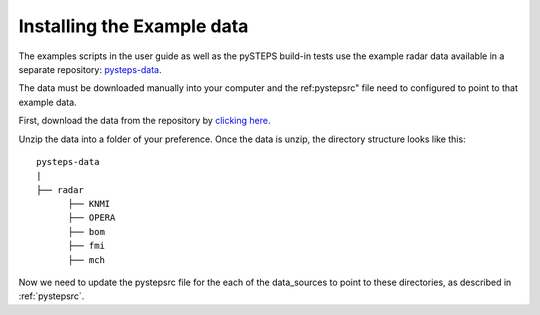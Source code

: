 .. _example_data:

Installing the Example data
===========================

The examples scripts in the user guide as well as the pySTEPS build-in tests
use the example radar data available in a separate repository:
`pysteps-data <https://github.com/pySTEPS/pysteps-data>`_.

The data must be downloaded manually into your computer and the ref:pystepsrc"
file need to configured to point to that example data.

First, download the data from the repository by
`clicking here <https://github.com/pySTEPS/pysteps-data/archive/master.zip>`_.

Unzip the data into a folder of your preference. Once the data is unzip, the
directory structure looks like this::


    pysteps-data
    |
    ├── radar
          ├── KNMI
          ├── OPERA
          ├── bom
          ├── fmi
          ├── mch

Now we need to update the pystepsrc file for the each of the data_sources
to point to these directories, as described in :ref:`pystepsrc`.




